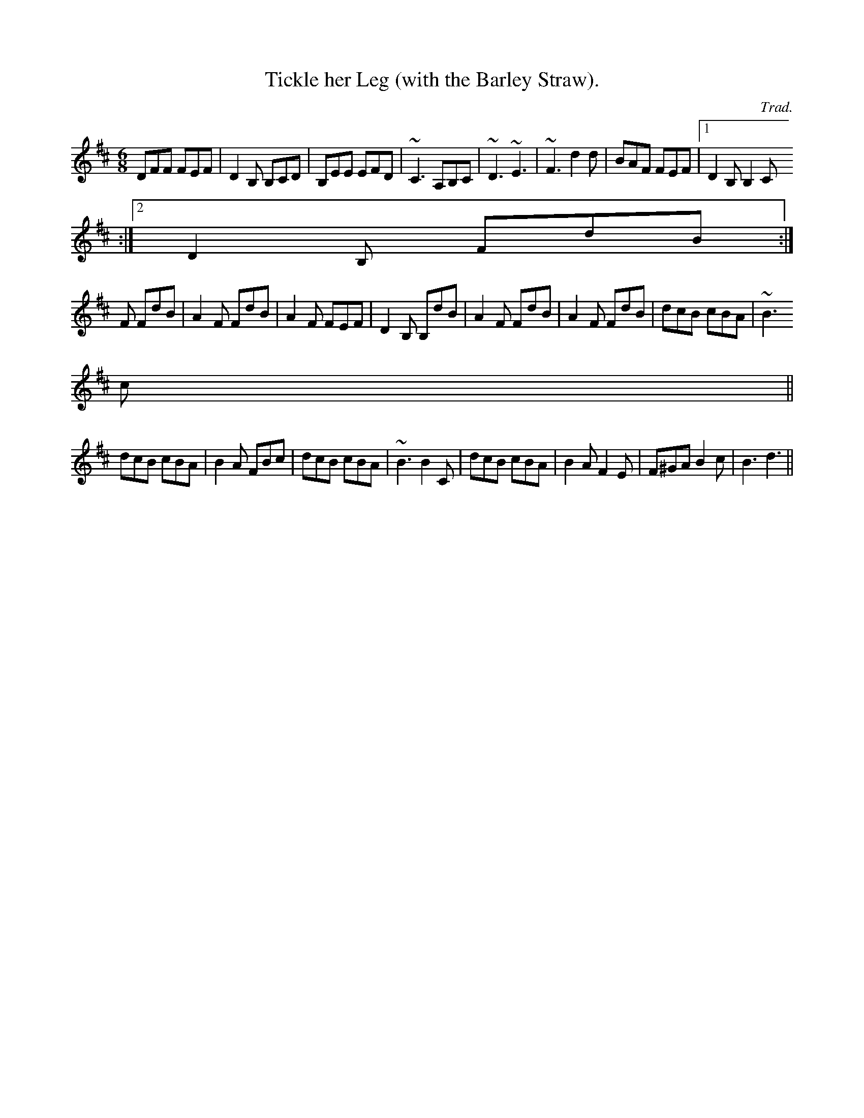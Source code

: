 X: 1
T:Tickle her Leg (with the Barley Straw).
M:6/8
L:1/8
C:Trad.
R:jig
K:Bm
DFF FEF|D2B, B,CD|B,EE EFD|~C3 A,B,C|~D3 ~E3|~F3 d2d|BAF FEF|1 D2B, B,2C
:|2 D2B, FdB:|
+d2A2+F FdB|A2F FdB|A2F FEF|D2B, B,dB|A2F FdB|A2F FdB|dcB cBA|~B3 +B2F2+
c||
dcB cBA|B2A FBc|dcB cBA|~B3 B2C|dcB cBA|B2A F2E|F^GA B2c|B3 d3||
